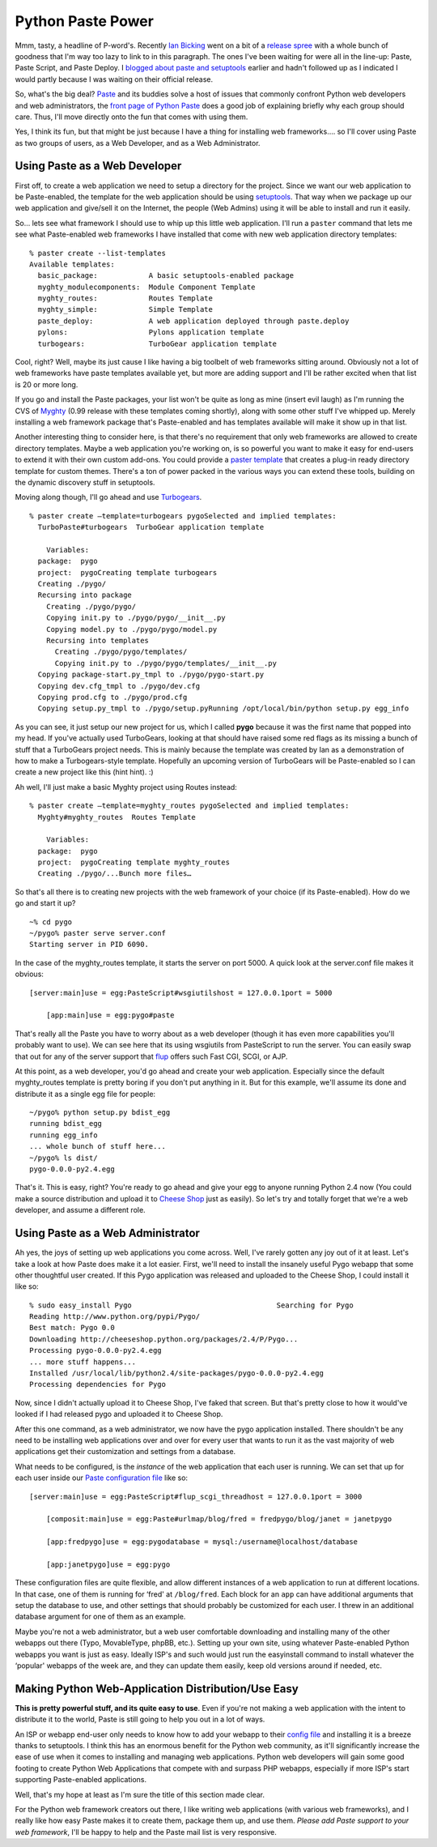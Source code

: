 Python Paste Power
==================

Mmm, tasty, a headline of P-word's. Recently `Ian
Bicking <http://blog.ianbicking.org/>`_ went on a bit of a `release
spree <http://blog.ianbicking.org/releases-releases-releases.html>`_
with a whole bunch of goodness that I'm way too lazy to link to in this
paragraph. The ones I've been waiting for were all in the line-up:
Paste, Paste Script, and Paste Deploy. I `blogged about paste and
setuptools <http://groovie.org/articles/2005/09/29/setuptools-and-python-paste>`_
earlier and hadn't followed up as I indicated I would partly because I
was waiting on their official release.

So, what's the big deal? `Paste <http://pythonpaste.org/>`_ and its
buddies solve a host of issues that commonly confront Python web
developers and web administrators, the `front page of Python
Paste <http://pythonpaste.org/>`_ does a good job of explaining briefly
why each group should care. Thus, I'll move directly onto the fun that
comes with using them.

Yes, I think its fun, but that might be just because I have a thing for
installing web frameworks…. so I'll cover using Paste as two groups of
users, as a Web Developer, and as a Web Administrator.

Using Paste as a Web Developer
^^^^^^^^^^^^^^^^^^^^^^^^^^^^^^

First off, to create a web application we need to setup a directory for
the project. Since we want our web application to be Paste-enabled, the
template for the web application should be using
`setuptools <http://peak.telecommunity.com/DevCenter/setuptools>`_. That
way when we package up our web application and give/sell it on the
Internet, the people (Web Admins) using it will be able to install and
run it easily.

So… lets see what framework I should use to whip up this little web
application. I'll run a ``paster`` command that lets me see what
Paste-enabled web frameworks I have installed that come with new web
application directory templates:

::

    % paster create --list-templates
    Available templates:
      basic_package:            A basic setuptools-enabled package
      myghty_modulecomponents:  Module Component Template
      myghty_routes:            Routes Template
      myghty_simple:            Simple Template
      paste_deploy:             A web application deployed through paste.deploy
      pylons:                   Pylons application template
      turbogears:               TurboGear application template

Cool, right? Well, maybe its just cause I like having a big toolbelt of
web frameworks sitting around. Obviously not a lot of web frameworks
have paste templates available yet, but more are adding support and I'll
be rather excited when that list is 20 or more long.

If you go and install the Paste packages, your list won't be quite as
long as mine (insert evil laugh) as I'm running the CVS of
`Myghty <http://www.myghty.org/>`_ (0.99 release with these templates
coming shortly), along with some other stuff I've whipped up. Merely
installing a web framework package that's Paste-enabled and has
templates available will make it show up in that list.

Another interesting thing to consider here, is that there's no
requirement that only web frameworks are allowed to create directory
templates. Maybe a web application you're working on, is so powerful you
want to make it easy for end-users to extend it with their own custom
add-ons. You could provide a `paster
template <http://pythonpaste.org/script/developer.html#templates>`_ that
creates a plug-in ready directory template for custom themes. There's a
ton of power packed in the various ways you can extend these tools,
building on the dynamic discovery stuff in setuptools.

Moving along though, I'll go ahead and use
`Turbogears <http://turbogears.org/>`_.

::

    % paster create —template=turbogears pygoSelected and implied templates:
      TurboPaste#turbogears  TurboGear application template

        Variables:
      package:  pygo
      project:  pygoCreating template turbogears
      Creating ./pygo/
      Recursing into package
        Creating ./pygo/pygo/
        Copying init.py to ./pygo/pygo/__init__.py
        Copying model.py to ./pygo/pygo/model.py
        Recursing into templates
          Creating ./pygo/pygo/templates/
          Copying init.py to ./pygo/pygo/templates/__init__.py
      Copying package-start.py_tmpl to ./pygo/pygo-start.py
      Copying dev.cfg_tmpl to ./pygo/dev.cfg
      Copying prod.cfg to ./pygo/prod.cfg
      Copying setup.py_tmpl to ./pygo/setup.pyRunning /opt/local/bin/python setup.py egg_info

As you can see, it just setup our new project for us, which I called
**pygo** because it was the first name that popped into my head. If
you've actually used TurboGears, looking at that should have raised some
red flags as its missing a bunch of stuff that a TurboGears project
needs. This is mainly because the template was created by Ian as a
demonstration of how to make a Turbogears-style template. Hopefully an
upcoming version of TurboGears will be Paste-enabled so I can create a
new project like this (hint hint). :)

Ah well, I'll just make a basic Myghty project using Routes instead:

::

    % paster create —template=myghty_routes pygoSelected and implied templates:
      Myghty#myghty_routes  Routes Template

        Variables:
      package:  pygo
      project:  pygoCreating template myghty_routes
      Creating ./pygo/...Bunch more files…

So that's all there is to creating new projects with the web framework
of your choice (if its Paste-enabled). How do we go and start it up?

::

    ~% cd pygo
    ~/pygo% paster serve server.conf 
    Starting server in PID 6090.

In the case of the myghty\_routes template, it starts the server on port
5000. A quick look at the server.conf file makes it obvious:

::

    [server:main]use = egg:PasteScript#wsgiutilshost = 127.0.0.1port = 5000

        [app:main]use = egg:pygo#paste

That's really all the Paste you have to worry about as a web developer
(though it has even more capabilities you'll probably want to use). We
can see here that its using wsgiutils from PasteScript to run the
server. You can easily swap that out for any of the server support that
`flup <http://www.saddi.com/software/flup/>`_ offers such Fast CGI,
SCGI, or AJP.

At this point, as a web developer, you'd go ahead and create your web
application. Especially since the default myghty\_routes template is
pretty boring if you don't put anything in it. But for this example,
we'll assume its done and distribute it as a single egg file for people:

::

    ~/pygo% python setup.py bdist_egg
    running bdist_egg
    running egg_info
    ... whole bunch of stuff here...
    ~/pygo% ls dist/
    pygo-0.0.0-py2.4.egg

That's it. This is easy, right? You're ready to go ahead and give your
egg to anyone running Python 2.4 now (You could make a source
distribution and upload it to `Cheese
Shop <http://cheeseshop.python.org/pypi>`_ just as easily). So let's try
and totally forget that we're a web developer, and assume a different
role.

Using Paste as a Web Administrator
^^^^^^^^^^^^^^^^^^^^^^^^^^^^^^^^^^

Ah yes, the joys of setting up web applications you come across. Well,
I've rarely gotten any joy out of it at least. Let's take a look at how
Paste does make it a lot easier. First, we'll need to install the
insanely useful Pygo webapp that some other thoughtful user created. If
this Pygo application was released and uploaded to the Cheese Shop, I
could install it like so:

::

    % sudo easy_install Pygo                                  Searching for Pygo
    Reading http://www.python.org/pypi/Pygo/
    Best match: Pygo 0.0
    Downloading http://cheeseshop.python.org/packages/2.4/P/Pygo...
    Processing pygo-0.0.0-py2.4.egg
    ... more stuff happens...
    Installed /usr/local/lib/python2.4/site-packages/pygo-0.0.0-py2.4.egg
    Processing dependencies for Pygo

Now, since I didn't actually upload it to Cheese Shop, I've faked that
screen. But that's pretty close to how it would've looked if I had
released pygo and uploaded it to Cheese Shop.

After this one command, as a web administrator, we now have the pygo
application installed. There shouldn't be any need to be installing web
applications over and over for every user that wants to run it as the
vast majority of web applications get their customization and settings
from a database.

What needs to be configured, is the *instance* of the web application
that each user is running. We can set that up for each user inside our
`Paste configuration file <http://pythonpaste.org/deploy/>`_ like so:

::

    [server:main]use = egg:PasteScript#flup_scgi_threadhost = 127.0.0.1port = 3000

        [composit:main]use = egg:Paste#urlmap/blog/fred = fredpygo/blog/janet = janetpygo

        [app:fredpygo]use = egg:pygodatabase = mysql:/username@localhost/database

        [app:janetpygo]use = egg:pygo

These configuration files are quite flexible, and allow different
instances of a web application to run at different locations. In that
case, one of them is running for ‘fred' at ``/blog/fred``. Each block
for an ``app`` can have additional arguments that setup the database to
use, and other settings that should probably be customized for each
user. I threw in an additional database argument for one of them as an
example.

Maybe you're not a web administrator, but a web user comfortable
downloading and installing many of the other webapps out there (Typo,
MovableType, phpBB, etc.). Setting up your own site, using whatever
Paste-enabled Python webapps you want is just as easy. Ideally ISP's and
such would just run the easyinstall command to install whatever the
‘popular' webapps of the week are, and they can update them easily, keep
old versions around if needed, etc.

Making Python Web-Application Distribution/Use Easy
^^^^^^^^^^^^^^^^^^^^^^^^^^^^^^^^^^^^^^^^^^^^^^^^^^^

**This is pretty powerful stuff, and its quite easy to use**. Even if
you're not making a web application with the intent to distribute it to
the world, Paste is still going to help you out in a lot of ways.

An ISP or webapp end-user only needs to know how to add your webapp to
their `config file <http://pythonpaste.org/deploy/>`_ and installing it
is a breeze thanks to setuptools. I think this has an enormous benefit
for the Python web community, as it'll significantly increase the ease
of use when it comes to installing and managing web applications. Python
web developers will gain some good footing to create Python Web
Applications that compete with and surpass PHP webapps, especially if
more ISP's start supporting Paste-enabled applications.

Well, that's my hope at least as I'm sure the title of this section made
clear.

For the Python web framework creators out there, I like writing web
applications (with various web frameworks), and I really like how easy
Paste makes it to create them, package them up, and use them. *Please
add Paste support to your web framework*, I'll be happy to help and the
Paste mail list is very responsive.


.. author:: default
.. categories:: Python, Code, Myghty
.. comments::
   :url: http://be.groovie.org/post/296349639/python-paste-power